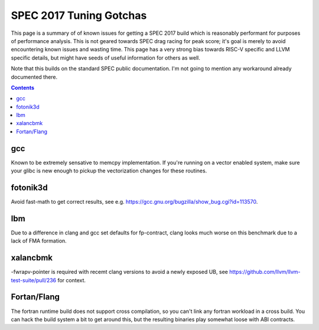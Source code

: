 -------------------------------------------------
SPEC 2017 Tuning Gotchas
-------------------------------------------------

This page is a summary of of known issues for getting a SPEC 2017 build
which is reasonably performant for purposes of performance analysis.  This
is not geared towards SPEC drag racing for peak score; it's goal is merely
to avoid encountering known issues and wasting time.  This page has a very
strong bias towards RISC-V specific and LLVM specific details, but might
have seeds of useful information for others as well.

Note that this builds on the standard SPEC public documentation.  I'm not
going to mention any workaround already documented there.

.. contents::

gcc
---

Known to be extremely sensative to memcpy implementation.  If you're running
on a vector enabled system, make sure your glibc is new enough to pickup
the vectorization changes for these routines.

fotonik3d
---------

Avoid fast-math to get correct results, see e.g. https://gcc.gnu.org/bugzilla/show_bug.cgi?id=113570.
   
lbm
---

Due to a difference in clang and gcc set defaults for fp-contract, clang
looks much worse on this benchmark due to a lack of FMA formation.

xalancbmk
---------

-fwrapv-pointer is required with recemt clang versions to avoid a newly
exposed UB, see https://github.com/llvm/llvm-test-suite/pull/236 for context.


Fortan/Flang
------------

The fortran runtime build does not support cross compilation, so you can't
link any fortran workload in a cross build.  You can hack the build system
a bit to get around this, but the resulting binaries play somewhat loose
with ABI contracts.
